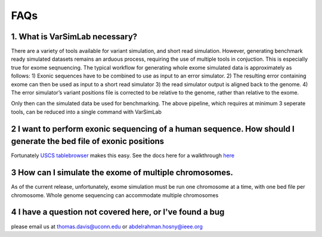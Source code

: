 FAQs
----

1. What is VarSimLab necessary?
^^^^^^^^^^^^^^^^^^
There are a variety of tools available for variant simulation, and short read simulation. However, generating benchmark ready simulated datasets remains an arduous process, requiring the use of multiple tools in conjuction. This is especially true for exome seqnuencing. The typical workflow for generating whole exome simulated data is approximately as follows: 
1) Exonic sequences have to be combined to use as input to an error simulator.
2)  The resulting error containing exome can then be used as input to a short read simulator 
3) the read simulator output is aligned back to the genome. 
4) The error simulator’s variant positions file is corrected to be relative to the genome, rather than relative to the exome.

Only then can the simulated data be used for benchmarking. The above pipeline, which requires at minimum 3 seperate tools, can be reduced into a single command with VarSimLab

.. code-block:: python
   python3 output_directory input_fasta.fa exons.bed -bam  

2 I want to perform exonic sequencing of a human sequence. How should I generate the bed file of exonic positions
^^^^^^^^^^^^^^^^^^^^^^^^^^^^^^^^^^^^^^^^^^^^^^^
Fortunately `USCS tablebrowser  <https://genome.ucsc.edu/cgi-bin/hgTables?hgsid=684589671_VNv2vSQOiC5FAMfrRqImSTiU0ab1>`_ makes this easy. See the docs here for a walkthrough
`here <https://github.com/NabaviLab/VarSimLab>`_

3 How can I simulate the exome of multiple chromosomes. 
^^^^^^^^^^^^^^^^^^^^^^^^^^^^^^^^^^^^^^^^^^^^^^^
As of the current release, unfortunately, exome simulation must be run one chromosome at a time, with one bed file per chromosome. Whole genome sequencing can accommodate multiple chromosomes

4 I have a question not covered here, or I've found a bug
^^^^^^^^^^^^^^^^^^^^^^^^^^^^^^^^^^^^^^^^^^^^^^^
please email us at thomas.davis@uconn.edu or abdelrahman.hosny@ieee.org

